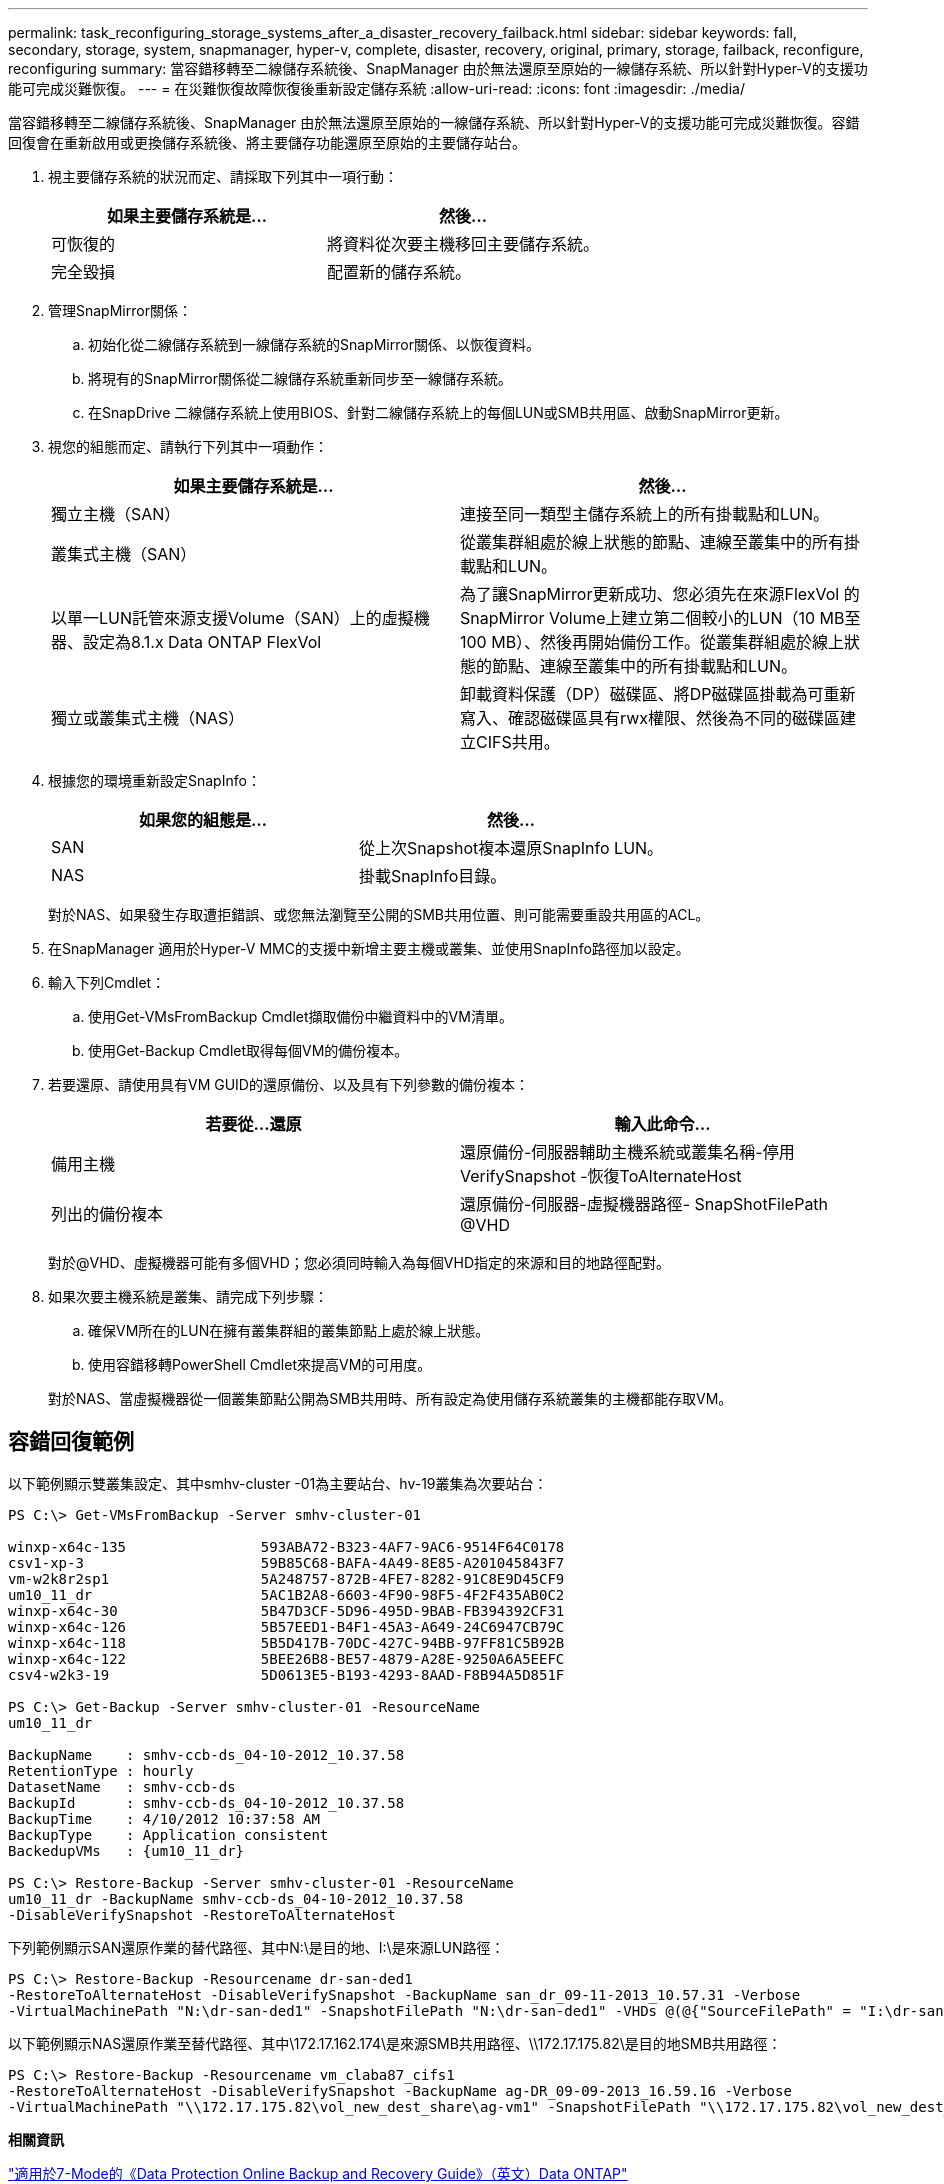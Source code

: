---
permalink: task_reconfiguring_storage_systems_after_a_disaster_recovery_failback.html 
sidebar: sidebar 
keywords: fall, secondary, storage, system, snapmanager, hyper-v, complete, disaster, recovery, original, primary, storage, failback, reconfigure, reconfiguring 
summary: 當容錯移轉至二線儲存系統後、SnapManager 由於無法還原至原始的一線儲存系統、所以針對Hyper-V的支援功能可完成災難恢復。 
---
= 在災難恢復故障恢復後重新設定儲存系統
:allow-uri-read: 
:icons: font
:imagesdir: ./media/


[role="lead"]
當容錯移轉至二線儲存系統後、SnapManager 由於無法還原至原始的一線儲存系統、所以針對Hyper-V的支援功能可完成災難恢復。容錯回復會在重新啟用或更換儲存系統後、將主要儲存功能還原至原始的主要儲存站台。

. 視主要儲存系統的狀況而定、請採取下列其中一項行動：
+
|===
| 如果主要儲存系統是... | 然後... 


 a| 
可恢復的
 a| 
將資料從次要主機移回主要儲存系統。



 a| 
完全毀損
 a| 
配置新的儲存系統。

|===
. 管理SnapMirror關係：
+
.. 初始化從二線儲存系統到一線儲存系統的SnapMirror關係、以恢復資料。
.. 將現有的SnapMirror關係從二線儲存系統重新同步至一線儲存系統。
.. 在SnapDrive 二線儲存系統上使用BIOS、針對二線儲存系統上的每個LUN或SMB共用區、啟動SnapMirror更新。


. 視您的組態而定、請執行下列其中一項動作：
+
|===
| 如果主要儲存系統是... | 然後... 


 a| 
獨立主機（SAN）
 a| 
連接至同一類型主儲存系統上的所有掛載點和LUN。



 a| 
叢集式主機（SAN）
 a| 
從叢集群組處於線上狀態的節點、連線至叢集中的所有掛載點和LUN。



 a| 
以單一LUN託管來源支援Volume（SAN）上的虛擬機器、設定為8.1.x Data ONTAP FlexVol
 a| 
為了讓SnapMirror更新成功、您必須先在來源FlexVol 的SnapMirror Volume上建立第二個較小的LUN（10 MB至100 MB）、然後再開始備份工作。從叢集群組處於線上狀態的節點、連線至叢集中的所有掛載點和LUN。



 a| 
獨立或叢集式主機（NAS）
 a| 
卸載資料保護（DP）磁碟區、將DP磁碟區掛載為可重新寫入、確認磁碟區具有rwx權限、然後為不同的磁碟區建立CIFS共用。

|===
. 根據您的環境重新設定SnapInfo：
+
|===
| 如果您的組態是... | 然後... 


 a| 
SAN
 a| 
從上次Snapshot複本還原SnapInfo LUN。



 a| 
NAS
 a| 
掛載SnapInfo目錄。

|===
+
對於NAS、如果發生存取遭拒錯誤、或您無法瀏覽至公開的SMB共用位置、則可能需要重設共用區的ACL。

. 在SnapManager 適用於Hyper-V MMC的支援中新增主要主機或叢集、並使用SnapInfo路徑加以設定。
. 輸入下列Cmdlet：
+
.. 使用Get-VMsFromBackup Cmdlet擷取備份中繼資料中的VM清單。
.. 使用Get-Backup Cmdlet取得每個VM的備份複本。


. 若要還原、請使用具有VM GUID的還原備份、以及具有下列參數的備份複本：
+
|===
| 若要從...還原 | 輸入此命令... 


 a| 
備用主機
 a| 
還原備份-伺服器輔助主機系統或叢集名稱-停用VerifySnapshot -恢復ToAlternateHost



 a| 
列出的備份複本
 a| 
還原備份-伺服器-虛擬機器路徑- SnapShotFilePath @VHD

|===
+
對於@VHD、虛擬機器可能有多個VHD；您必須同時輸入為每個VHD指定的來源和目的地路徑配對。

. 如果次要主機系統是叢集、請完成下列步驟：
+
.. 確保VM所在的LUN在擁有叢集群組的叢集節點上處於線上狀態。
.. 使用容錯移轉PowerShell Cmdlet來提高VM的可用度。


+
對於NAS、當虛擬機器從一個叢集節點公開為SMB共用時、所有設定為使用儲存系統叢集的主機都能存取VM。





== 容錯回復範例

以下範例顯示雙叢集設定、其中smhv-cluster -01為主要站台、hv-19叢集為次要站台：

[listing]
----
PS C:\> Get-VMsFromBackup -Server smhv-cluster-01

winxp-x64c-135                593ABA72-B323-4AF7-9AC6-9514F64C0178
csv1-xp-3                     59B85C68-BAFA-4A49-8E85-A201045843F7
vm-w2k8r2sp1                  5A248757-872B-4FE7-8282-91C8E9D45CF9
um10_11_dr                    5AC1B2A8-6603-4F90-98F5-4F2F435AB0C2
winxp-x64c-30                 5B47D3CF-5D96-495D-9BAB-FB394392CF31
winxp-x64c-126                5B57EED1-B4F1-45A3-A649-24C6947CB79C
winxp-x64c-118                5B5D417B-70DC-427C-94BB-97FF81C5B92B
winxp-x64c-122                5BEE26B8-BE57-4879-A28E-9250A6A5EEFC
csv4-w2k3-19                  5D0613E5-B193-4293-8AAD-F8B94A5D851F

PS C:\> Get-Backup -Server smhv-cluster-01 -ResourceName
um10_11_dr

BackupName    : smhv-ccb-ds_04-10-2012_10.37.58
RetentionType : hourly
DatasetName   : smhv-ccb-ds
BackupId      : smhv-ccb-ds_04-10-2012_10.37.58
BackupTime    : 4/10/2012 10:37:58 AM
BackupType    : Application consistent
BackedupVMs   : {um10_11_dr}

PS C:\> Restore-Backup -Server smhv-cluster-01 -ResourceName
um10_11_dr -BackupName smhv-ccb-ds_04-10-2012_10.37.58
-DisableVerifySnapshot -RestoreToAlternateHost
----
下列範例顯示SAN還原作業的替代路徑、其中N:\是目的地、I:\是來源LUN路徑：

[listing]
----
PS C:\> Restore-Backup -Resourcename dr-san-ded1
-RestoreToAlternateHost -DisableVerifySnapshot -BackupName san_dr_09-11-2013_10.57.31 -Verbose
-VirtualMachinePath "N:\dr-san-ded1" -SnapshotFilePath "N:\dr-san-ded1" -VHDs @(@{"SourceFilePath" = "I:\dr-san-ded1\Virtual Hard Disks\dr-san-ded1.vhdx"; "DestinationFilePath" = "N:\dr-san-ded1\Virtual Hard Disks\dr-san-ded1"})
----
以下範例顯示NAS還原作業至替代路徑、其中\172.17.162.174\是來源SMB共用路徑、\\172.17.175.82\是目的地SMB共用路徑：

[listing]
----
PS C:\> Restore-Backup -Resourcename vm_claba87_cifs1
-RestoreToAlternateHost -DisableVerifySnapshot -BackupName ag-DR_09-09-2013_16.59.16 -Verbose
-VirtualMachinePath "\\172.17.175.82\vol_new_dest_share\ag-vm1" -SnapshotFilePath "\\172.17.175.82\vol_new_dest_share\ag-vm1" -VHDs @(@{"SourceFilePath" = "\\172.17.162.174\vol_test_src_share\ag-vm1\Virtual Hard Disks\ag-vm1.vhdx"; "DestinationFilePath" = "\\172.17.175.82\vol_new_dest_share\ag-vm1\Virtual Hard Disks\ag-vm1.vhdx"})
----
*相關資訊*

https://library.netapp.com/ecm/ecm_download_file/ECMP1368826["適用於7-Mode的《Data Protection Online Backup and Recovery Guide》（英文）Data ONTAP"]

http://docs.netapp.com/ontap-9/topic/com.netapp.doc.cdot-famg-cifs/home.html["SMB/CIFS參考資料"]
